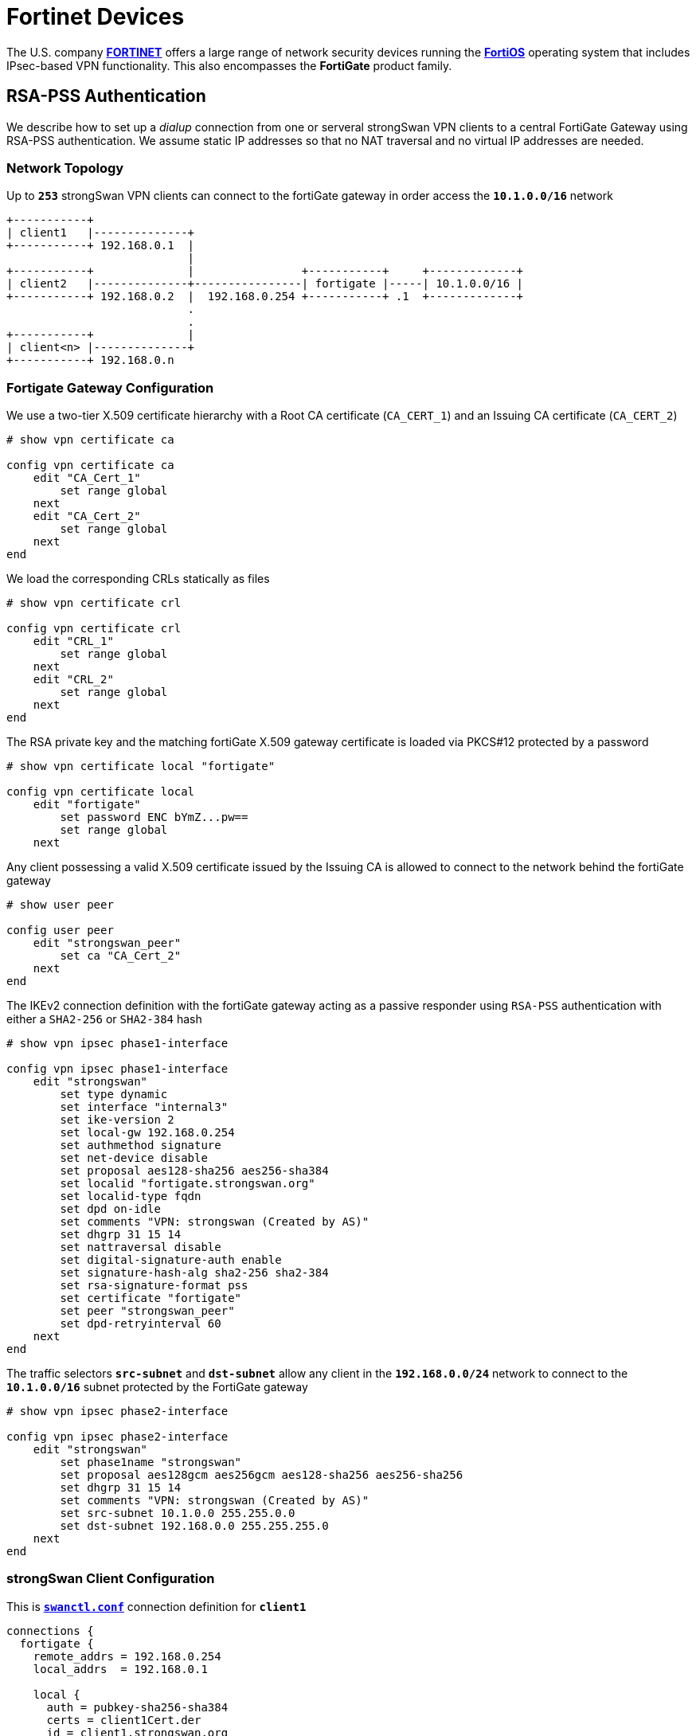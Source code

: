 = Fortinet Devices

:FORTINET:    https://www.fortinet.com/
:FORTIOS:     https://fortinetweb.s3.amazonaws.com/docs.fortinet.com/v2/attachments/5ec8a15f-aa17-11ec-9fd1-fa163e15d75b/FortiOS-7.2.0-Administration_Guide.pdf
:FORTIFORUM:  https://community.fortinet.com/t5/Fortinet-Forum
:FORTIQUIRK1: {FORTIFORUM}/IKEv2-digital-signature-with-rsa-pss-sha2-256-fails/td-p/222906
:FORTIQUIRK2: {FORTIFORUM}/Why-does-FortiGate-send-self-signed-Root-CA-Certificate-in-IKEv2/m-p/223575

The U.S. company {FORTINET}[*FORTINET*] offers a large range of network security
devices running the {FORTIOS}[*FortiOS*] operating system that includes IPsec-based
VPN functionality. This also encompasses the *FortiGate* product family.

== RSA-PSS Authentication

We describe how to set up a _dialup_ connection from one or serveral strongSwan
VPN clients to a central FortiGate Gateway using RSA-PSS authentication. We
assume static IP addresses so that no NAT traversal and no virtual IP addresses
are needed.

=== Network Topology

Up to `*253*` strongSwan VPN clients can connect to the fortiGate gateway
in order access the `*10.1.0.0/16*` network
----
+-----------+
| client1   |--------------+
+-----------+ 192.168.0.1  |
                           |
+-----------+              |                +-----------+     +-------------+
| client2   |--------------+----------------| fortigate |-----| 10.1.0.0/16 |
+-----------+ 192.168.0.2  |  192.168.0.254 +-----------+ .1  +-------------+
                           .
                           .
+-----------+              |
| client<n> |--------------+
+-----------+ 192.168.0.n
----

=== Fortigate Gateway Configuration

We use a two-tier X.509 certificate hierarchy with a Root CA certificate
(`CA_CERT_1`) and an Issuing CA certificate (`CA_CERT_2`)
----
# show vpn certificate ca

config vpn certificate ca
    edit "CA_Cert_1"
        set range global
    next
    edit "CA_Cert_2"
        set range global
    next
end
----
We load the corresponding CRLs statically as files
----
# show vpn certificate crl

config vpn certificate crl
    edit "CRL_1"
        set range global
    next
    edit "CRL_2"
        set range global
    next
end
----
The RSA private key and the matching fortiGate X.509 gateway certificate is
loaded via PKCS#12 protected by a password
----
# show vpn certificate local "fortigate"

config vpn certificate local
    edit "fortigate"
        set password ENC bYmZ...pw==
        set range global
    next
----
Any client possessing a valid X.509 certificate issued by the Issuing CA is
allowed to connect to the network behind the fortiGate gateway
----
# show user peer

config user peer
    edit "strongswan_peer"
        set ca "CA_Cert_2"
    next
end
----
The IKEv2 connection definition with the fortiGate gateway acting as a passive
responder using `RSA-PSS` authentication with either a `SHA2-256` or `SHA2-384`
hash
----
# show vpn ipsec phase1-interface

config vpn ipsec phase1-interface
    edit "strongswan"
        set type dynamic
        set interface "internal3"
        set ike-version 2
        set local-gw 192.168.0.254
        set authmethod signature
        set net-device disable
        set proposal aes128-sha256 aes256-sha384
        set localid "fortigate.strongswan.org"
        set localid-type fqdn
        set dpd on-idle
        set comments "VPN: strongswan (Created by AS)"
        set dhgrp 31 15 14
        set nattraversal disable
        set digital-signature-auth enable
        set signature-hash-alg sha2-256 sha2-384
        set rsa-signature-format pss
        set certificate "fortigate"
        set peer "strongswan_peer"
        set dpd-retryinterval 60
    next
end
----
The traffic selectors `*src-subnet*` and `*dst-subnet*` allow any client in the
`*192.168.0.0/24*` network to connect to the `*10.1.0.0/16*` subnet protected by
the FortiGate gateway
----
# show vpn ipsec phase2-interface

config vpn ipsec phase2-interface
    edit "strongswan"
        set phase1name "strongswan"
        set proposal aes128gcm aes256gcm aes128-sha256 aes256-sha256
        set dhgrp 31 15 14
        set comments "VPN: strongswan (Created by AS)"
        set src-subnet 10.1.0.0 255.255.0.0
        set dst-subnet 192.168.0.0 255.255.255.0
    next
end
----

=== strongSwan Client Configuration

This is xref:swanctl/swanctlConf.adoc[`*swanctl.conf*`] connection definition
for `*client1*`
----
connections {
  fortigate {
    remote_addrs = 192.168.0.254
    local_addrs  = 192.168.0.1

    local {
      auth = pubkey-sha256-sha384
      certs = client1Cert.der
      id = client1.strongswan.org
    }
    remote {
      auth = pubkey-sha256-sha384
      id = fortigate.strongswan.org
      cacerts = issuingCaCert.pem
    }
    children {
      fortigate {
        local_ts = 192.168.0.1
        remote_ts = 0.0.0.0/0
        esp_proposals = aes128gcm16-aes256gcm16-x25519
        rekey_time = 3600
      }
    }
    version = 2
    mobike = no
    reauth_time = 10800
    proposals = aes128-aes256-sha256-sha384-x25519
  }
}
----
The following credential files must be stored in the
xref:swanctl/swanctlDir.adoc[`*swanctl*`] directory
----
rsa/client1Key.der
x509/client1Cert.der
x509ca/rootCaCert.pem
x509ca/issuingCaCert.pem
x509crl/rootCaCrl.der
x509crl/issuingCaCrl.der
----
The following xref:config/strongswanConf.adoc[`*strongswan.conf*`] options have
to be set to enable RSA-PSS authentication
----
charon-systemd {
  rsa_pss = yes
  rsa_pss_trailerfield = yes
}
----
IMPORTANT: The `*rsa_pss_trailerfield*` option is needed to fix a
           {FORTIQUIRK1}[Fortinet quirk] when using RSA-PSS with either SHA256,
           SHA384 or SHA512.

=== Initiating the Connection

The IPsec connectiong is initiated by the strongSwan VPN client with the
xref:swanctl/swanctlInitiate.adoc[`*swanctl --initiate*`] command
----
# swanctl --initiate --child fortigate

[IKE] initiating IKE_SA fortigate[1] to 192.168.0.254
[ENC] generating IKE_SA_INIT request 0 [ SA KE No N(NATD_S_IP) N(NATD_D_IP) N(FRAG_SUP) N(HASH_ALG) N(REDIR_SUP) ]
[NET] sending packet: from 192.168.0.1[500] to 192.168.0.254[500] (264 bytes)

[NET] received packet: from 192.168.0.254[500] to 192.168.0.1[500] (181 bytes)
[ENC] parsed IKE_SA_INIT response 0 [ SA KE No CERTREQ N(FRAG_SUP) N(HASH_ALG) ]
[CFG] selected proposal: IKE:AES_CBC_128/HMAC_SHA2_256_128/PRF_HMAC_SHA2_256/CURVE_25519
[IKE] received cert request for "C=CH, O=strongSwan Project, CN=strongSwan Issuing CA"
[IKE] sending cert request for "C=CH, O=strongSwan Project, CN=strongSwan Issuing CA"
[IKE] authentication of 'client1.strongswan.org' (myself) with RSA_EMSA_PSS_SHA2_256_SALT_32 successful
[IKE] sending end entity cert "C=CH, O=strongSwan Project, CN=client1.strongswan.org"
[IKE] establishing CHILD_SA fortigate{1}
[ENC] generating IKE_AUTH request 1 [ IDi CERT N(INIT_CONTACT) CERTREQ IDr AUTH SA TSi TSr N(EAP_ONLY) N(MSG_ID_SYN_SUP) ]
[ENC] splitting IKE message (1936 bytes) into 2 fragments
[ENC] generating IKE_AUTH request 1 [ EF(1/2) ]
[ENC] generating IKE_AUTH request 1 [ EF(2/2) ]
[NET] sending packet: from 192.168.0.1[500] to 192.168.0.254[500] (1444 bytes)
[NET] sending packet: from 192.168.0.1[500] to 192.168.0.254[500] (580 bytes)

[NET] received packet: from 192.168.0.254[500] to 192.168.0.1[500] (1124 bytes)
[ENC] parsed IKE_AUTH response 1 [ EF(1/5) ]
[ENC] received fragment #1 of 5, waiting for complete IKE message
[NET] received packet: from 192.168.0.254[500] to 192.168.0.1[500] (1124 bytes)
[ENC] parsed IKE_AUTH response 1 [ EF(2/5) ]
[ENC] received fragment #2 of 5, waiting for complete IKE message
[NET] received packet: from 192.168.0.254[500] to 192.168.0.1[500] (1124 bytes)
[ENC] parsed IKE_AUTH response 1 [ EF(3/5) ]
[ENC] received fragment #3 of 5, waiting for complete IKE message
[NET] received packet: from 192.168.0.254[500] to 192.168.0.1[500] (1124 bytes)
[ENC] parsed IKE_AUTH response 1 [ EF(4/5) ]
[ENC] received fragment #4 of 5, waiting for complete IKE message
[NET] received packet: from 192.168.0.254[500] to 192.168.0.1[500] (500 bytes)
[ENC] parsed IKE_AUTH response 1 [ EF(5/5) ]
[ENC] received fragment #5 of 5, reassembled fragmented IKE message (4704 bytes)
[ENC] parsed IKE_AUTH response 1 [ IDr CERT CERT CERT AUTH SA TSi TSr ]
[IKE] received end entity cert "C=CH, O=strongSwan Project, CN=fortigate.strongswan.org"
[IKE] received issuer cert "C=CH, O=strongSwan Project, CN=strongSwan Issuing CA"
[IKE] received issuer cert "C=CH, O=strongSwan Project, CN=strongSwan Root CA"
[CFG]   using certificate "C=CH, O=strongSwan Project, CN=fortigate.strongswan.cor"
[CFG]   using trusted intermediate ca certificate "C=CH, O=strongSwan Project, CN=strongSwan Issuing CA"
[CFG] checking certificate status of "C=CH, O=strongSwan Project, CN=fortigate.strongswan.org"
[CFG]   using trusted certificate "C=CH, O=strongSwan Project, CN=strongSwanIssuing CA"
[CFG]   using trusted ca certificate "C=CH, O=strongSwan Project, CN=strongSwan Root CA"
[CFG]   reached self-signed root ca with a path length of 0
[CFG]   crl correctly signed by "C=CH, O=strongSwan Project, CN=strongSwan Issuing CA"
[CFG]   crl is valid: until Oct 09 10:35:35 2022
[CFG]   using cached crl
[CFG] certificate status is good
[CFG]   using trusted ca certificate "C=CH, O=strongSwan Project, CN=strongSwan Root CA"
[CFG] checking certificate status of "C=CH, O=strongSwan Project, CN=strongSwan Issuing CA"
[CFG]   using trusted certificate "C=CH, O=strongSwan Project, CN=strongSwan Root CA"
[CFG]   crl correctly signed by "C=CH, O=strongSwan Project, CN=strongSwan Root CA"
[CFG]   crl is valid: until Oct 09 10:34:13 2022
[CFG]   using cached crl
[CFG] certificate status is good
[CFG]   reached self-signed root ca with a path length of 1
[IKE] authentication of 'fortigate.strongswan.org' with RSA_EMSA_PSS_SHA2_256_SALT_32 successful
[IKE] IKE_SA fortigate[1] established between 192.168.0.1[client1.strongswan.org]...192.168.0.254[C=CH, O=strongSwan Project, CN=fortigate.strongswan.org]
[IKE] scheduling reauthentication in 9993s
[IKE] maximum IKE_SA lifetime 11073s
[CFG] selected proposal: ESP:AES_GCM_16_128/NO_EXT_SEQ
[IKE] CHILD_SA fortigate{1} established with SPIs ce664504_i e538cd87_o and TS 192.168.0.1/32 === 10.10.5.0/24
initiate completed successfully
----

[NOTE]
====
Another {FORTIQUIRK2}[FortiGate Quirk] is seen in the IKE_AUTH response above where
the FortiGate gateway sends the self-signed Root CA certificate in a separate CERT
payload besides the server certificate and the Issuing CA certificate.
----
[ENC] parsed IKE_AUTH response 1 [ IDr CERT CERT CERT AUTH SA TSi TSr ]
[IKE] received end entity cert "C=CH, O=strongSwan Project, CN=fortigate.strongswan.org"
[IKE] received issuer cert "C=CH, O=strongSwan Project, CN=strongSwan Issuing CA"
[IKE] received issuer cert "C=CH, O=strongSwan Project, CN=strongSwan Root CA"
----
This doesn't break the negotiation in any way but just takes up network bandwidth
because additional IKEv2 fragments are needed to transmit the unnecessary Root CA
certificate. The sending of the Root CA and any intermediate CA certificates by
the FortiGate gateway can be suppressed by setting
----
config vpn ipsec phase1-interface
    edit "strongswan"
        ...
        set send-cert-chain disable
    next
end
----
Of course this requires the strongSwan client to load the needed intermediate CA
certificates locally.
====

=== Connection Status

The IPsec connectiong is initiated by the strongSwan VPN client with the
xref:swanctl/swanctlListSas.adoc[`*swanctl --list-sas*`] command
----
# swanctl --list-sas

fortigate: #1, ESTABLISHED, IKEv2, 41188a5051bf3473_i* 009b2e2e7f9247c8_r
  local  'client1.strongswan.org' @ 192.168.0.1[500]
  remote 'fortigate.strongswan.org' @ 192.168.0.254[500]
  AES_CBC-128/HMAC_SHA2_256_128/PRF_HMAC_SHA2_256/CURVE_25519
  established 1939s ago, reauth in 8054s
  fortigate: #1, reqid 1, INSTALLED, TUNNEL, ESP:AES_GCM_16-128
    installed 1939s ago, rekeying in 1380s, expires in 2021s
    in  ce664504,  95928 bytes,  1142 packets,     1s ago
    out e538cd87,  95928 bytes,  1142 packets,     1s ago
    local  192.168.0.1/32
    remote 10.1.0.0/16
----
Similar to strongSwan which always generates an inbound SPI starting with
`*0xc..*`, FortiGate SPIs always start with `*0xe..*`.

== Other Known Quirks

* IKEv2 is only supported with a single set of subnets per CHILD_SA.
  Thus a separate child definition has to be created in the
  xref:swanctl/swanctlConf.adoc#_connections_conn_children[`*children*`] subsection
  of xref:swanctl/swanctlConf.adoc[`*swanctl.conf*`] for each additional subnet.

* When the device receives an IKE_SA_INIT from any valid peer, it initiates a
  tunnel on its own to that peer. This leads to CHILD_SA duplication.

* The FortiGate device sometimes sends an invalid checksum, causing strongSwan
  to switch to NAT-T encapsulated ESP while the FortiGate device remains unchanged,
  resulting in strongSwan not processing inbound traffic. The workaround is to
  force ESPinUDP encapsulation, i.e. to set `*connections.<conn>.encap = yes*` in
  xref:swanctl/swanctlConf.adoc[`*swanctl.conf*`].